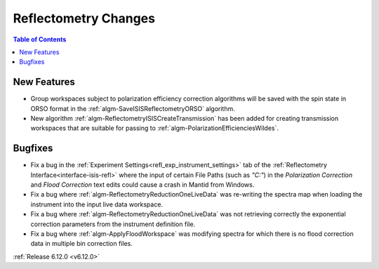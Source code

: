 =====================
Reflectometry Changes
=====================

.. contents:: Table of Contents
   :local:

New Features
------------
- Group workspaces subject to polarization efficiency correction algorithms will be saved with the spin state in ORSO format in the :ref:`algm-SaveISISReflectometryORSO` algorithm.
- New algorithm :ref:`algm-ReflectometryISISCreateTransmission` has been added for creating transmission workspaces that are suitable for passing to :ref:`algm-PolarizationEfficienciesWildes`.

Bugfixes
--------
- Fix a bug in the :ref:`Experiment Settings<refl_exp_instrument_settings>` tab of the :ref:`Reflectometry Interface<interface-isis-refl>` where the input of certain File Paths (such as `"C:"`) in the `Polarization Correction` and `Flood Correction` text edits could cause a crash in Mantid from Windows.
- Fix a bug where :ref:`algm-ReflectometryReductionOneLiveData` was re-writing the spectra map when loading the instrument into the input live data workspace.
- Fix a bug where :ref:`algm-ReflectometryReductionOneLiveData` was not retrieving correctly the exponential correction parameters from the instrument definition file.
- Fix a bug where :ref:`algm-ApplyFloodWorkspace` was modifying spectra for which there is no flood correction data in multiple bin correction files.

:ref:`Release 6.12.0 <v6.12.0>`
